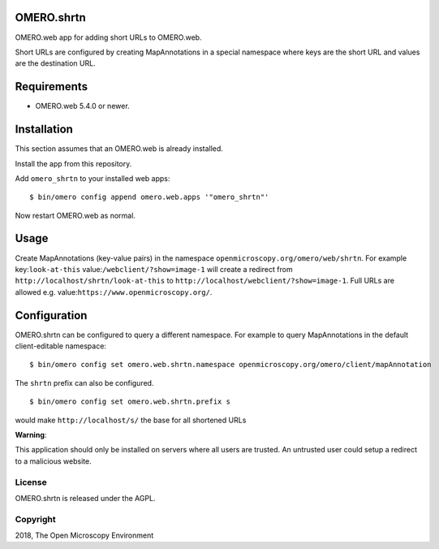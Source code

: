OMERO.shrtn
===========

OMERO.web app for adding short URLs to OMERO.web.

Short URLs are configured by creating MapAnnotations in a special namespace where keys are the short URL and values are the destination URL.


Requirements
============

* OMERO.web 5.4.0 or newer.


Installation
============

This section assumes that an OMERO.web is already installed.

Install the app from this repository.

Add ``omero_shrtn`` to your installed web apps:

::

    $ bin/omero config append omero.web.apps '"omero_shrtn"'

Now restart OMERO.web as normal.


Usage
=====

Create MapAnnotations (key-value pairs) in the namespace ``openmicroscopy.org/omero/web/shrtn``.
For example key:``look-at-this`` value:``/webclient/?show=image-1`` will create a redirect from ``http://localhost/shrtn/look-at-this`` to ``http://localhost/webclient/?show=image-1``.
Full URLs are allowed e.g. value:``https://www.openmicroscopy.org/``.


Configuration
=============

OMERO.shrtn can be configured to query a different namespace. For example to query MapAnnotations in the default client-editable namespace:

::

    $ bin/omero config set omero.web.shrtn.namespace openmicroscopy.org/omero/client/mapAnnotation

The ``shrtn`` prefix can also be configured.

::

    $ bin/omero config set omero.web.shrtn.prefix s

would make ``http://localhost/s/`` the base for all shortened URLs


**Warning**:

This application should only be installed on servers where all users are trusted. An untrusted user could setup a redirect to a malicious website.


License
-------

OMERO.shrtn is released under the AGPL.

Copyright
---------

2018, The Open Microscopy Environment
